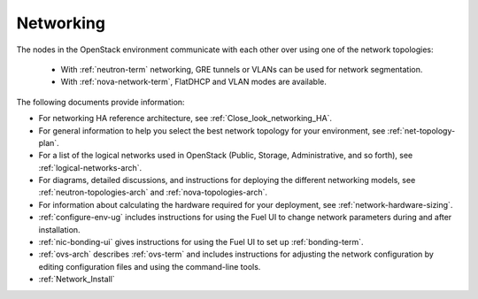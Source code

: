 
.. _networking-term:

Networking
----------

The nodes in the OpenStack environment
communicate with each other over using one of the network topologies:

  * With :ref:`neutron-term` networking,
    GRE tunnels or VLANs can be used for network segmentation.

  * With :ref:`nova-network-term`, FlatDHCP and VLAN modes are available.

The following documents provide information:

* For networking HA reference architecture, see :ref:`Close_look_networking_HA`.
* For general information to help you select the best network topology
  for your environment, see :ref:`net-topology-plan`.
* For a list of the logical networks used in OpenStack
  (Public, Storage, Administrative, and so forth), see
  :ref:`logical-networks-arch`.

* For diagrams, detailed discussions, and instructions for deploying
  the different networking models, see
  :ref:`neutron-topologies-arch` and :ref:`nova-topologies-arch`.

* For information about calculating
  the hardware required for your deployment,
  see :ref:`network-hardware-sizing`.

* :ref:`configure-env-ug`
  includes instructions for using the Fuel UI
  to change network parameters during and after installation.

* :ref:`nic-bonding-ui` gives instructions for using the Fuel UI
  to set up :ref:`bonding-term`.

* :ref:`ovs-arch` describes :ref:`ovs-term`
  and includes instructions for adjusting the network configuration
  by editing configuration files and using the command-line tools.

* :ref:`Network_Install`
